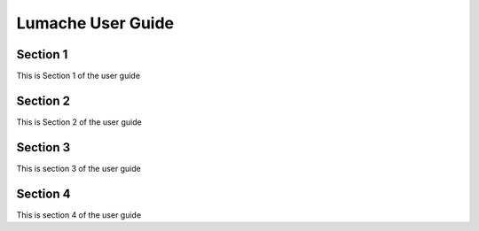 ===================
Lumache User Guide
===================

Section 1
-----------

This is Section 1 of the user guide

Section 2
-----------
This is Section 2 of the user guide

Section 3
----------

This is section 3 of the user guide

Section 4
-----------

This is section 4 of the user guide

